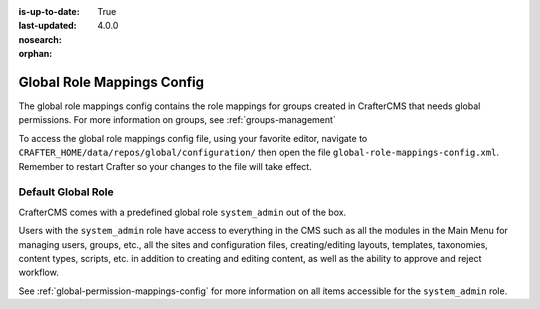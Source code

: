 :is-up-to-date: True
:last-updated: 4.0.0
:nosearch:
:orphan:

.. index:: Global Role Mappings Config

.. _global-role-mappings-config:

===========================
Global Role Mappings Config
===========================

The global role mappings config contains the role mappings for groups created in CrafterCMS that needs global permissions.  For more information on groups, see :ref:`groups-management`

To access the global role mappings config file, using your favorite editor, navigate to ``CRAFTER_HOME/data/repos/global/configuration/`` then open the file ``global-role-mappings-config.xml``.  Remember to restart Crafter so your changes to the file will take effect.

.. code-block:: xml
   :caption: *CRAFTER_HOME/data/repos/global/configuration/global-role-mappings-config.xml*
   :linenos:

   <role-mappings>
     <groups>
       <group name="system_admin">
         <role>system_admin</role>
       </group>
      </groups>
   </role-mappings>

-------------------
Default Global Role
-------------------

CrafterCMS comes with a predefined global role ``system_admin`` out of the box.

Users with the ``system_admin`` role have access to everything in the CMS such as all the modules in the Main Menu for managing users, groups, etc., all the sites and configuration files, creating/editing layouts, templates, taxonomies, content types, scripts, etc. in addition to creating and editing content, as well as the ability to approve and reject workflow.

See :ref:`global-permission-mappings-config` for more information on all items accessible for the ``system_admin`` role.


